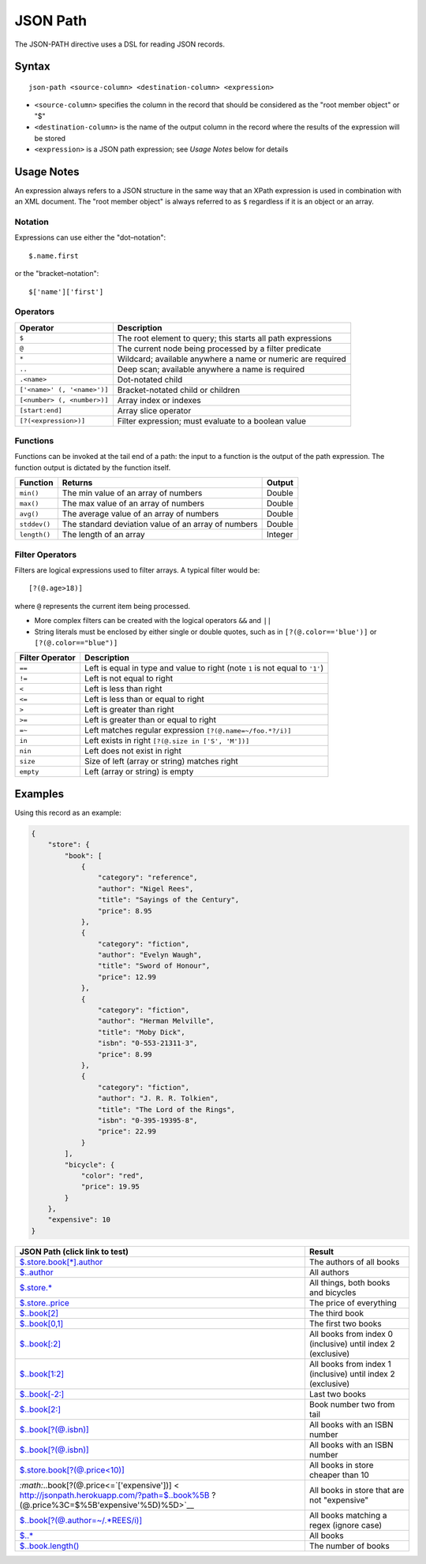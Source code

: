 .. meta::
    :author: Cask Data, Inc.
    :copyright: Copyright © 2014-2017 Cask Data, Inc.

=========
JSON Path
=========

The JSON-PATH directive uses a DSL for reading JSON records.

Syntax
------

::

    json-path <source-column> <destination-column> <expression>

-  ``<source-column>`` specifies the column in the record that should be
   considered as the "root member object" or "$"
-  ``<destination-column>`` is the name of the output column in the
   record where the results of the expression will be stored
-  ``<expression>`` is a JSON path expression; see *Usage Notes* below
   for details

Usage Notes
-----------

An expression always refers to a JSON structure in the same way that an
XPath expression is used in combination with an XML document. The "root
member object" is always referred to as ``$`` regardless if it is an
object or an array.

Notation
~~~~~~~~

Expressions can use either the "dot–notation":

::

    $.name.first

or the "bracket–notation":

::

    $['name']['first']

Operators
~~~~~~~~~

+-------------------------------+---------------------------------------------------------------+
| Operator                      | Description                                                   |
+===============================+===============================================================+
| ``$``                         | The root element to query; this starts all path expressions   |
+-------------------------------+---------------------------------------------------------------+
| ``@``                         | The current node being processed by a filter predicate        |
+-------------------------------+---------------------------------------------------------------+
| ``*``                         | Wildcard; available anywhere a name or numeric are required   |
+-------------------------------+---------------------------------------------------------------+
| ``..``                        | Deep scan; available anywhere a name is required              |
+-------------------------------+---------------------------------------------------------------+
| ``.<name>``                   | Dot-notated child                                             |
+-------------------------------+---------------------------------------------------------------+
| ``['<name>' (, '<name>')]``   | Bracket-notated child or children                             |
+-------------------------------+---------------------------------------------------------------+
| ``[<number> (, <number>)]``   | Array index or indexes                                        |
+-------------------------------+---------------------------------------------------------------+
| ``[start:end]``               | Array slice operator                                          |
+-------------------------------+---------------------------------------------------------------+
| ``[?(<expression>)]``         | Filter expression; must evaluate to a boolean value           |
+-------------------------------+---------------------------------------------------------------+

Functions
~~~~~~~~~

Functions can be invoked at the tail end of a path: the input to a
function is the output of the path expression. The function output is
dictated by the function itself.

+----------------+-------------------------------------------------------+-----------+
| Function       | Returns                                               | Output    |
+================+=======================================================+===========+
| ``min()``      | The min value of an array of numbers                  | Double    |
+----------------+-------------------------------------------------------+-----------+
| ``max()``      | The max value of an array of numbers                  | Double    |
+----------------+-------------------------------------------------------+-----------+
| ``avg()``      | The average value of an array of numbers              | Double    |
+----------------+-------------------------------------------------------+-----------+
| ``stddev()``   | The standard deviation value of an array of numbers   | Double    |
+----------------+-------------------------------------------------------+-----------+
| ``length()``   | The length of an array                                | Integer   |
+----------------+-------------------------------------------------------+-----------+

Filter Operators
~~~~~~~~~~~~~~~~

Filters are logical expressions used to filter arrays. A typical filter
would be:

::

    [?(@.age>18)]

where ``@`` represents the current item being processed.

-  More complex filters can be created with the logical operators ``&&``
   and ``||``

-  String literals must be enclosed by either single or double quotes,
   such as in ``[?(@.color=='blue')]`` or ``[?(@.color=="blue")]``

+-------------------+---------------------------------------------------------------------------------+
| Filter Operator   | Description                                                                     |
+===================+=================================================================================+
| ``==``            | Left is equal in type and value to right (note ``1`` is not equal to ``'1'``)   |
+-------------------+---------------------------------------------------------------------------------+
| ``!=``            | Left is not equal to right                                                      |
+-------------------+---------------------------------------------------------------------------------+
| ``<``             | Left is less than right                                                         |
+-------------------+---------------------------------------------------------------------------------+
| ``<=``            | Left is less than or equal to right                                             |
+-------------------+---------------------------------------------------------------------------------+
| ``>``             | Left is greater than right                                                      |
+-------------------+---------------------------------------------------------------------------------+
| ``>=``            | Left is greater than or equal to right                                          |
+-------------------+---------------------------------------------------------------------------------+
| ``=~``            | Left matches regular expression ``[?(@.name=~/foo.*?/i)]``                      |
+-------------------+---------------------------------------------------------------------------------+
| ``in``            | Left exists in right ``[?(@.size in ['S', 'M'])]``                              |
+-------------------+---------------------------------------------------------------------------------+
| ``nin``           | Left does not exist in right                                                    |
+-------------------+---------------------------------------------------------------------------------+
| ``size``          | Size of left (array or string) matches right                                    |
+-------------------+---------------------------------------------------------------------------------+
| ``empty``         | Left (array or string) is empty                                                 |
+-------------------+---------------------------------------------------------------------------------+

Examples
--------

Using this record as an example:

.. code:: json

    {
        "store": {
            "book": [
                {
                    "category": "reference",
                    "author": "Nigel Rees",
                    "title": "Sayings of the Century",
                    "price": 8.95
                },
                {
                    "category": "fiction",
                    "author": "Evelyn Waugh",
                    "title": "Sword of Honour",
                    "price": 12.99
                },
                {
                    "category": "fiction",
                    "author": "Herman Melville",
                    "title": "Moby Dick",
                    "isbn": "0-553-21311-3",
                    "price": 8.99
                },
                {
                    "category": "fiction",
                    "author": "J. R. R. Tolkien",
                    "title": "The Lord of the Rings",
                    "isbn": "0-395-19395-8",
                    "price": 22.99
                }
            ],
            "bicycle": {
                "color": "red",
                "price": 19.95
            }
        },
        "expensive": 10
    }

+------------------------------------------------+---------------------------+
| JSON Path (click link to test)                 | Result                    |
+================================================+===========================+
| `$.store.book[\*].author <http://jsonpath.hero | The authors of all books  |
| kuapp.com/?path=$.store.book%5B*%5D.author>`__ |                           |
+------------------------------------------------+---------------------------+
| `$..author <http://jsonpath.herokuapp.com/?pat | All authors               |
| h=$..author>`__                                |                           |
+------------------------------------------------+---------------------------+
| `$.store.\* <http://jsonpath.herokuapp.com/?pa | All things, both books    |
| th=$.store.*>`__                               | and bicycles              |
+------------------------------------------------+---------------------------+
| `$.store..price <http://jsonpath.herokuapp.com | The price of everything   |
| /?path=$.store..price>`__                      |                           |
+------------------------------------------------+---------------------------+
| `$..book[2] <http://jsonpath.herokuapp.com/?pa | The third book            |
| th=$..book%5B2%5D>`__                          |                           |
+------------------------------------------------+---------------------------+
| `$..book[0,1] <http://jsonpath.herokuapp.com/? | The first two books       |
| path=$..book%5B0,1%5D>`__                      |                           |
+------------------------------------------------+---------------------------+
| `$..book[:2] <http://jsonpath.herokuapp.com/?p | All books from index 0    |
| ath=$..book%5B:2%5D>`__                        | (inclusive) until index 2 |
|                                                | (exclusive)               |
+------------------------------------------------+---------------------------+
| `$..book[1:2] <http://jsonpath.herokuapp.com/? | All books from index 1    |
| path=$..book%5B1:2%5D>`__                      | (inclusive) until index 2 |
|                                                | (exclusive)               |
+------------------------------------------------+---------------------------+
| `$..book[-2:] <http://jsonpath.herokuapp.com/? | Last two books            |
| path=$..book%5B-2:%5D>`__                      |                           |
+------------------------------------------------+---------------------------+
| `$..book[2:] <http://jsonpath.herokuapp.com/?p | Book number two from tail |
| ath=$..book%5B2:%5D>`__                        |                           |
+------------------------------------------------+---------------------------+
| `$..book[?(@.isbn)] <http://jsonpath.herokuapp | All books with an ISBN    |
| .com/?path=$..book%5B?(@.isbn)%5D>`__          | number                    |
+------------------------------------------------+---------------------------+
| `$..book[?(@.isbn)] <http://jsonpath.herokuapp | All books with an ISBN    |
| .com/?path=$..book%5B?(@.isbn)%5D>`__          | number                    |
+------------------------------------------------+---------------------------+
| `$.store.book[?(@.price<10)] <http://jsonpath. | All books in store        |
| herokuapp.com/?path=$.store.book%5B?(@.price%3 | cheaper than 10           |
| C10)%5D>`__                                    |                           |
+------------------------------------------------+---------------------------+
| `:math:`..book[?(@.price<=`\ ['expensive'])] < | All books in store that   |
| http://jsonpath.herokuapp.com/?path=$..book%5B | are not "expensive"       |
| ?(@.price%3C=$%5B'expensive'%5D)%5D>`__        |                           |
+------------------------------------------------+---------------------------+
| `$..book[?(@.author=~/.\*REES/i)] <http://json | All books matching a      |
| path.herokuapp.com/?path=$..book%5B?(@.author= | regex (ignore case)       |
| ~/.*REES/i)%5D>`__                             |                           |
+------------------------------------------------+---------------------------+
| `$..\* <http://jsonpath.herokuapp.com/?path=$. | All books                 |
| .*>`__                                         |                           |
+------------------------------------------------+---------------------------+
| `$..book.length() <http://jsonpath.herokuapp.c | The number of books       |
| om/?path=$..book.length()>`__                  |                           |
+------------------------------------------------+---------------------------+
